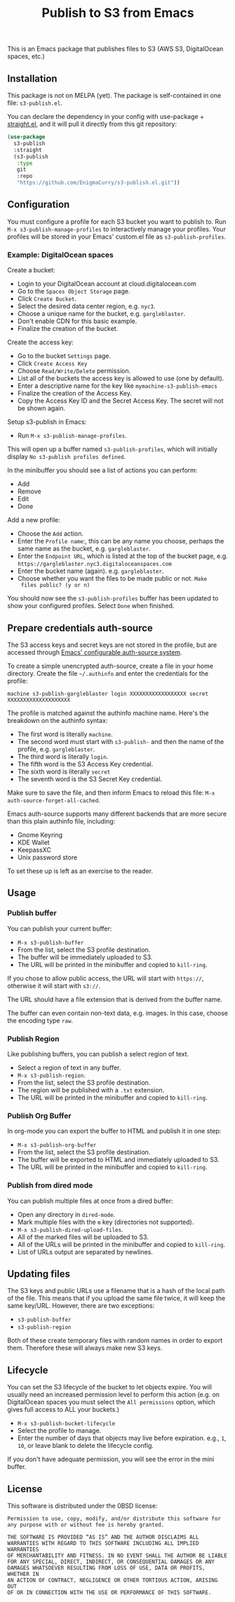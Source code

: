 #+title: Publish to S3 from Emacs

This is an Emacs package that publishes files to S3 (AWS S3,
DigitalOcean spaces, etc.)

** Installation

This package is not on MELPA (yet). The package is self-contained in
one file: =s3-publish.el=.

You can declare the dependency in your config with use-package +
[[https://github.com/radian-software/straight.el][straight.el]], and it will pull it directly from this git repository:

#+begin_src emacs-lisp
(use-package
  s3-publish
  :straight
  (s3-publish
   :type
   git
   :repo
   "https://github.com/EnigmaCurry/s3-publish.el.git"))
#+end_src

** Configuration

You must configure a profile for each S3 bucket you want to publish
to. Run =M-x s3-publish-manage-profiles= to interactively manage your
profiles. Your profiles will be stored in your Emacs' custom.el file
as =s3-publish-profiles=.

*** Example: DigitalOcean spaces

Create a bucket:

 * Login to your DigitalOcean account at cloud.digitalocean.com
 * Go to the =Spaces Object Storage= page.
 * Click =Create Bucket=.
 * Select the desired data center region, e.g. =nyc3=.
 * Choose a unique name for the bucket, e.g. =gargleblaster=.
 * Don't enable CDN for this basic example.
 * Finalize the creation of the bucket.

Create the access key:

 * Go to the bucket =Settings= page.
 * Click =Create Access Key=
 * Choose =Read/Write/Delete= permission.
 * List all of the buckets the access key is allowed to use (one by
   default).
 * Enter a descriptive name for the key like =mymachine-s3-publish-emacs=
 * Finalize the creation of the Access Key.
 * Copy the Access Key ID and the Secret Access Key. The secret will
   not be shown again.

Setup s3-publish in Emacs:

 * Run =M-x s3-publish-manage-profiles=.

This will open up a buffer named =s3-publish-profiles=, which will
initially display =No s3-publish profiles defined=.

In the minibuffer you should see a list of actions you can perform:

 * Add
 * Remove
 * Edit
 * Done

Add a new profile:

 * Choose the =Add= action.
 * Enter the =Profile name=:, this can be any name you choose, perhaps
   the same name as the bucket, e.g. =gargleblaster=.
 * Enter the =Endpoint URL=, which is listed at the top of the bucket
   page, e.g. =https://gargleblaster.nyc3.digitaloceanspaces.com=
 * Enter the bucket name (again). e.g. =gargleblaster=.
 * Choose whether you want the files to be made public or not. =Make
   files public? (y or n)=

You should now see the =s3-publish-profiles= buffer has been updated
to show your configured profiles. Select =Done= when finished.

** Prepare credentials auth-source

The S3 access keys and secret keys are not stored in the profile, but
are accessed through [[https://www.gnu.org/software/emacs/manual/html_mono/auth.html][Emacs' configurable auth-source system]].

To create a simple unencrypted auth-source, create a file in your home
directory. Create the file =~/.authinfo= and enter the credentials for
the profile:

#+begin_src text
machine s3-publish-gargleblaster login XXXXXXXXXXXXXXXXXX secret XXXXXXXXXXXXXXXXXXXX
#+end_src

The profile is matched against the authinfo machine name. Here's the
breakdown on the authinfo syntax:

 * The first word is literally =machine=.
 * The second word must start with =s3-publish-= and then the name of
   the profile, e.g. =gargleblaster=.
 * The third word is literally =login=.
 * The fifth word is the S3 Access Key credential.
 * The sixth word is literally =secret=
 * The seventh word is the S3 Secret Key credential.

Make sure to save the file, and then inform Emacs to reload this file:
=M-x auth-source-forget-all-cached=.

Emacs auth-source supports many different backends that are more
secure than this plain authinfo file, including:

 * Gnome Keyring
 * KDE Wallet
 * KeepassXC
 * Unix password store

To set these up is left as an exercise to the reader.

** Usage

*** Publish buffer

You can publish your current buffer:

 * =M-x s3-publish-buffer=
 * From the list, select the S3 profile destination.
 * The buffer will be immediately uploaded to S3.
 * The URL will be printed in the minibuffer and copied to
   =kill-ring=.

If you chose to allow public access, the URL will start with
=https://=, otherwise it will start with =s3://=.

The URL should have a file extension that is derived from the buffer
name.

The buffer can even contain non-text data, e.g. images. In this case,
choose the encoding type =raw=.

*** Publish Region

Like publishing buffers, you can publish a select region of text.

 * Select a region of text in any buffer.
 * =M-x s3-publish-region=.
 * From the list, select the S3 profile destination.
 * The region will be published with a =.txt= extension.
 * The URL will be printed in the minibuffer and copied to
   =kill-ring=.

*** Publish Org Buffer

In org-mode you can export the buffer to HTML and publish it in one
step:

 * =M-x s3-publish-org-buffer=
 * From the list, select the S3 profile destination.
 * The buffer will be exported to HTML and immediately uploaded to S3.
 * The URL will be printed in the minibuffer and copied to
   =kill-ring=.

*** Publish from dired mode

You can publish multiple files at once from a dired buffer:

 * Open any directory in =dired-mode=.
 * Mark multiple files with the =m= key (directories not supported).
 * =M-x s3-publish-dired-upload-files=.
 * All of the marked files will be uploaded to S3.
 * All of the URLs will be printed in the minibuffer and copied to
   =kill-ring=.
 * List of URLs output are separated by newlines.

** Updating files



The S3 keys and public URLs use a filename that is a hash of the local
path of the file. This means that if you upload the same file twice,
it will keep the same key/URL. However, there are two exceptions:

 * =s3-publish-buffer=
 * =s3-publish-region=

Both of these create temporary files with random names in order to
export them. Therefore these will always make new S3 keys.

** Lifecycle

You can set the S3 lifecycle of the bucket to let objects expire. You
will usually need an increased permission level to perform this action
(e.g. on DigitalOcean spaces you must select the =All permissions=
option, which gives full access to ALL your buckets.)

 * =M-x s3-publish-bucket-lifecycle=
 * Select the profile to manage.
 * Enter the number of days that objects may live before expiration.
   e.g., =1=, =10=, or leave blank to delete the lifecycle config.

If you don't have adequate permission, you will see the error in the
mini buffer.

** License

This software is distributed under the 0BSD license:

#+begin_src text :tangle LICENSE.txt
  Permission to use, copy, modify, and/or distribute this software for
  any purpose with or without fee is hereby granted.

  THE SOFTWARE IS PROVIDED “AS IS” AND THE AUTHOR DISCLAIMS ALL
  WARRANTIES WITH REGARD TO THIS SOFTWARE INCLUDING ALL IMPLIED WARRANTIES
  OF MERCHANTABILITY AND FITNESS. IN NO EVENT SHALL THE AUTHOR BE LIABLE
  FOR ANY SPECIAL, DIRECT, INDIRECT, OR CONSEQUENTIAL DAMAGES OR ANY
  DAMAGES WHATSOEVER RESULTING FROM LOSS OF USE, DATA OR PROFITS, WHETHER IN
  AN ACTION OF CONTRACT, NEGLIGENCE OR OTHER TORTIOUS ACTION, ARISING OUT
  OF OR IN CONNECTION WITH THE USE OR PERFORMANCE OF THIS SOFTWARE.
#+end_src
